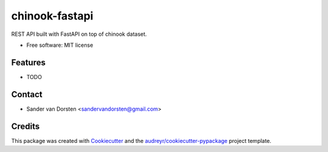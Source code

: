 ===============
chinook-fastapi
===============


.. image:: https://img.shields.io/travis/sandervandorsten/chinook_fastapi.svg
        :target: https://travis-ci.com/sandervandorsten/chinook_fastapi

.. .. image:: https://readthedocs.org/projects/chinook-fastapi/badge/?version=latest
..         :target: https://chinook-fastapi.readthedocs.io/en/latest/?badge=latest
..         :alt: Documentation Status


.. image:: https://pyup.io/repos/github/sandervandorsten/chinook_fastapi/shield.svg
     :target: https://pyup.io/repos/github/sandervandorsten/chinook_fastapi/
     :alt: Updates



REST API built with FastAPI on top of chinook dataset.


* Free software: MIT license
.. * Documentation: https://chinook-fastapi.readthedocs.io.


Features
--------

* TODO


Contact
-------
* Sander van Dorsten <sandervandorsten@gmail.com>


Credits
-------

This package was created with Cookiecutter_ and the `audreyr/cookiecutter-pypackage`_ project template.

.. _Cookiecutter: https://github.com/audreyr/cookiecutter
.. _`audreyr/cookiecutter-pypackage`: https://github.com/audreyr/cookiecutter-pypackage
